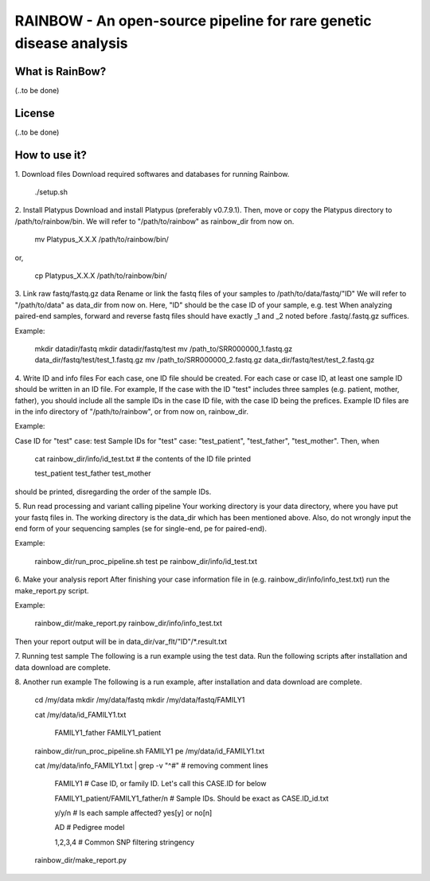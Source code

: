 RAINBOW - An open-source pipeline for rare genetic disease analysis
===================================================================

What is RainBow?
---------------
(..to be done)


License
-------
(..to be done)


How to use it?
--------------

1. Download files
Download required softwares and databases for running Rainbow.

    ./setup.sh

2. Install Platypus
Download and install Platypus (preferably v0.7.9.1). Then, move or copy the
Platypus directory to /path/to/rainbow/bin.
We will refer to "/path/to/rainbow" as rainbow_dir from now on.

    mv Platypus_X.X.X /path/to/rainbow/bin/

or,

    cp Platypus_X.X.X /path/to/rainbow/bin/


3. Link raw fastq/fastq.gz data
Rename or link the fastq files of your samples to /path/to/data/fastq/"ID"
We will refer to "/path/to/data" as data_dir from now on.
Here, "ID" should be the case ID of your sample, e.g. test
When analyzing paired-end samples, forward and reverse fastq files
should have exactly _1 and _2 noted before .fastq/.fastq.gz suffices.

Example:

    mkdir datadir/fastq
    mkdir datadir/fastq/test
    mv /path_to/SRR000000_1.fastq.gz data_dir/fastq/test/test_1.fastq.gz
    mv /path_to/SRR000000_2.fastq.gz data_dir/fastq/test/test_2.fastq.gz


4. Write ID and info files
For each case, one ID file should be created.
For each case or case ID, at least one sample ID should be written in
an ID file. 
For example, If the case with the ID "test" includes three
samples (e.g. patient, mother, father), you should include all the 
sample IDs in the case ID file, with the case ID being the prefices.
Example ID files are in the info directory of "/path/to/rainbow", or from now
on, rainbow_dir.

Example:

Case ID for "test" case: test
Sample IDs for "test" case: "test_patient", "test_father", "test_mother".
Then, when

    cat rainbow_dir/info/id_test.txt  # the contents of the ID file printed

    test_patient
    test_father
    test_mother

should be printed, disregarding the order of the sample IDs.


5. Run read processing and variant calling pipeline
Your working directory is your data directory, where you have put your fastq 
files in. The working directory is the data_dir which has been mentioned above.
Also, do not wrongly input the end form of your sequencing samples (se for 
single-end, pe for paired-end).

Example:

    rainbow_dir/run_proc_pipeline.sh test pe rainbow_dir/info/id_test.txt


6. Make your analysis report
After finishing your case information file in (e.g. 
rainbow_dir/info/info_test.txt) run the make_report.py script.

Example:

    rainbow_dir/make_report.py rainbow_dir/info/info_test.txt

Then your report output will be in data_dir/var_flt/"ID"/*.result.txt


7. Running test sample
The following is a run example using the test data. Run the following scripts 
after installation and data download are complete.


8. Another run example
The following is a run example, after installation and data download are 
complete.

    cd /my/data
    mkdir /my/data/fastq
    mkdir /my/data/fastq/FAMILY1

    cat /my/data/id_FAMILY1.txt

        FAMILY1_father
        FAMILY1_patient

    rainbow_dir/run_proc_pipeline.sh FAMILY1 pe /my/data/id_FAMILY1.txt

    cat /my/data/info_FAMILY1.txt | grep -v "^#" # removing comment lines

        FAMILY1 # Case ID, or family ID. Let's call this CASE.ID for below

        FAMILY1_patient/FAMILY1_father/n # Sample IDs. Should be exact as CASE.ID_id.txt

        y/y/n # Is each sample affected? yes[y] or no[n]

        AD # Pedigree model

        1,2,3,4 # Common SNP filtering stringency

    rainbow_dir/make_report.py
    
